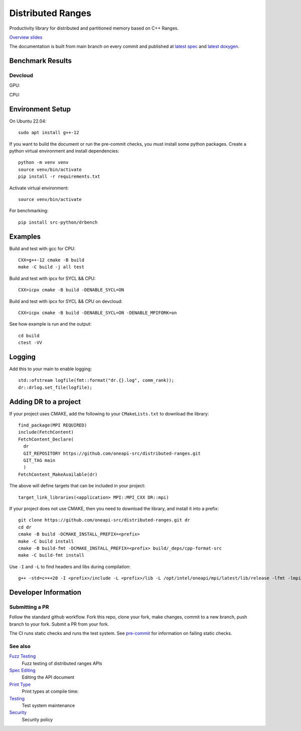 .. SPDX-FileCopyrightText: Intel Corporation
..
.. SPDX-License-Identifier: BSD-3-Clause

====================
 Distributed Ranges
====================

.. image:: https://github.com/oneapi-src/distributed-ranges/actions/workflows/pr.yml/badge.svg
   :target: https://github.com/oneapi-src/distributed-ranges/actions/workflows/pr.yml

.. image:: https://github.com/oneapi-src/distributed-ranges/actions/workflows/daily.yml/badge.svg
   :target: https://github.com/oneapi-src/distributed-ranges/actions/workflows/daily.yml

.. image:: https://github.com/oneapi-src/distributed-ranges/actions/workflows/codeql.yml/badge.svg
   :target: https://github.com/oneapi-src/distributed-ranges/actions/workflows/codeql.yml

Productivity library for distributed and partitioned memory based on
C++ Ranges.

`Overview slides`_

.. _`Overview slides`: doc/presentations/Distributed%20Ranges.pdf

The documentation is built from main branch on every commit and
published at `latest spec`_ and `latest doxygen`_.

Benchmark Results
=================

Devcloud
--------

GPU:

.. image:: https://github.com/oneapi-src/distributed-ranges/blob/gh-pages/bench/devcloud/stream_strong_scaling_gpu.png

CPU:

.. image:: https://github.com/oneapi-src/distributed-ranges/blob/gh-pages/bench/devcloud/stream_strong_scaling_cpu.png

Environment Setup
=================

On Ubuntu 22.04::

  sudo apt install g++-12

If you want to build the document or run the pre-commit checks, you
must install some python packages. Create a python virtual environment
and install dependencies::

  python -m venv venv
  source venv/bin/activate
  pip install -r requirements.txt

Activate virtual environment::

  source venv/bin/activate

For benchmarking::

  pip install src-python/drbench

Examples
========

Build and test with gcc for CPU::

  CXX=g++-12 cmake -B build
  make -C build -j all test

Build and test with ipcx for SYCL && CPU::

  CXX=icpx cmake -B build -DENABLE_SYCL=ON

Build and test with ipcx for SYCL && CPU on devcloud::

  CXX=icpx cmake -B build -DENABLE_SYCL=ON -DENABLE_MPIFORK=on

See how example is run and the output::

  cd build
  ctest -VV

Logging
=======

Add this to your main to enable logging::

  std::ofstream logfile(fmt::format("dr.{}.log", comm_rank));
  dr::drlog.set_file(logfile);

Adding DR to a project
======================

If your project uses CMAKE, add the following to your
``CMakeLists.txt`` to download the library::

  find_package(MPI REQUIRED)
  include(FetchContent)
  FetchContent_Declare(
    dr
    GIT_REPOSITORY https://github.com/oneapi-src/distributed-ranges.git
    GIT_TAG main
    )
  FetchContent_MakeAvailable(dr)

The above will define targets that can be included in your project::

  target_link_libraries(<application> MPI::MPI_CXX DR::mpi)

If your project does not use CMAKE, then you need to download the
library, and install it into a prefix::

  git clone https://github.com/oneapi-src/distributed-ranges.git dr
  cd dr
  cmake -B build -DCMAKE_INSTALL_PREFIX=<prefix>
  make -C build install
  cmake -B build-fmt -DCMAKE_INSTALL_PREFIX=<prefix> build/_deps/cpp-format-src
  make -C build-fmt install

Use ``-I`` and ``-L`` to find headers and libs during compilation::

  g++ -std=c=++20 -I <prefix>/include -L <prefix>/lib -L /opt/intel/oneapi/mpi/latest/lib/release -lfmt -lmpicxx -lmpi


Developer Information
=====================

Submitting a PR
---------------

Follow the standard github workflow. Fork this repo, clone your fork,
make changes, commit to a new branch, push branch to your fork. Submit
a PR from your fork.

The CI runs static checks and runs the test system. See `pre-commit`_
for information on failing static checks.

See also
--------

`Fuzz Testing`_
  Fuzz testing of distributed ranges APIs

`Spec Editing`_
  Editing the API document

`Print Type`_
  Print types at compile time:

`Testing`_
  Test system maintenance

`Security`_
  Security policy

.. _`Security`: SECURITY.md
.. _`Testing`: doc/developer/testing
.. _`pre-commit`: doc/developer/testing/pre-commit.rst
.. _`Spec Editing`: doc/spec/README.rst
.. _`Fuzz Testing`: test/fuzz/README.rst
.. _`Print Type`: https://stackoverflow.com/a/14617848/2525421
.. _`latest spec`: https://oneapi-src.github.io/distributed-ranges/spec
.. _`latest doxygen`: https://oneapi-src.github.io/distributed-ranges/doxygen
